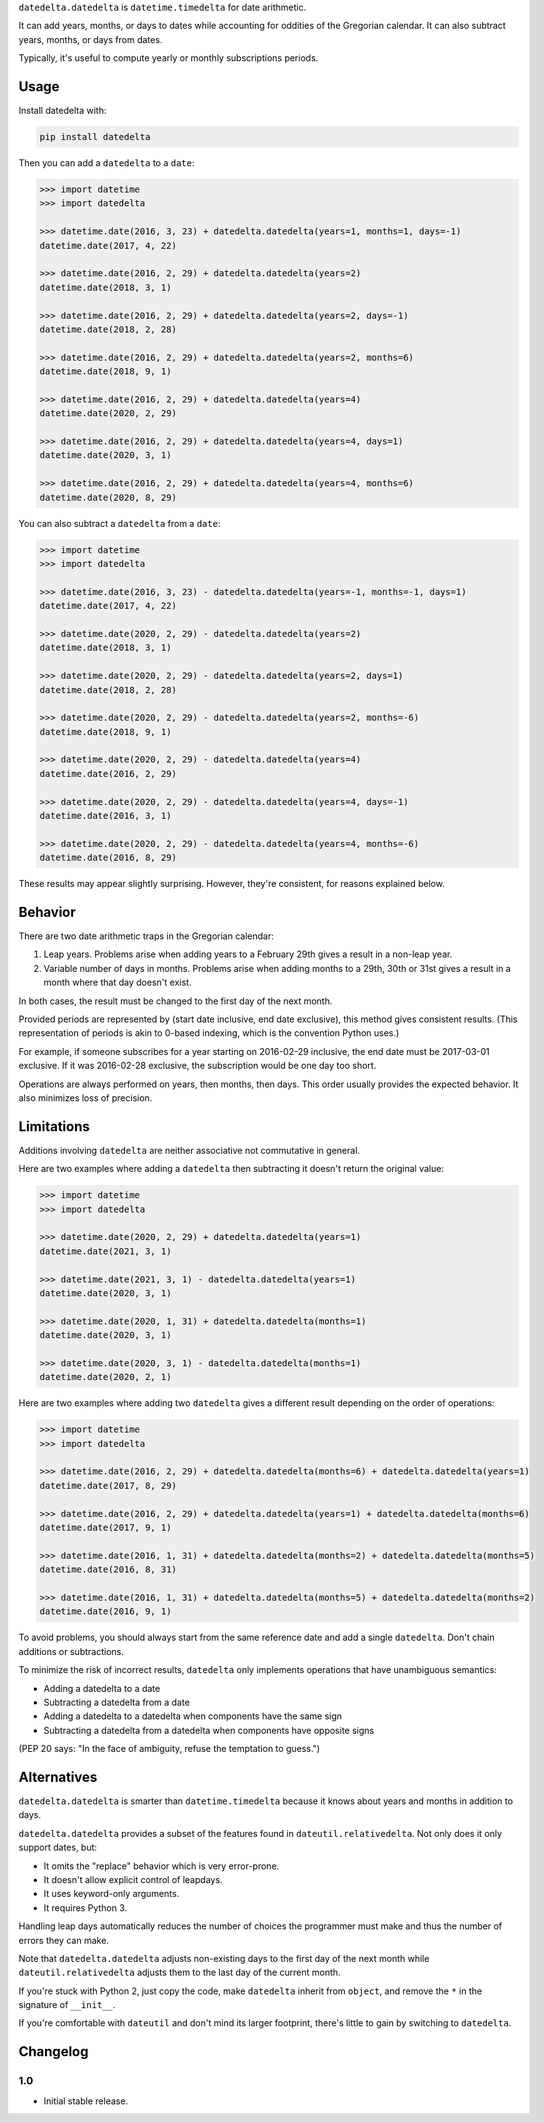 ``datedelta.datedelta`` is ``datetime.timedelta`` for date arithmetic.

It can add years, months, or days to dates while accounting for oddities of the
Gregorian calendar. It can also subtract years, months, or days from dates.

Typically, it's useful to compute yearly or monthly subscriptions periods.

Usage
=====

Install datedelta with:

.. code-block:: bash

    pip install datedelta

Then you can add a ``datedelta`` to a ``date``:

.. code-block:: python

    >>> import datetime
    >>> import datedelta

    >>> datetime.date(2016, 3, 23) + datedelta.datedelta(years=1, months=1, days=-1)
    datetime.date(2017, 4, 22)

    >>> datetime.date(2016, 2, 29) + datedelta.datedelta(years=2)
    datetime.date(2018, 3, 1)

    >>> datetime.date(2016, 2, 29) + datedelta.datedelta(years=2, days=-1)
    datetime.date(2018, 2, 28)

    >>> datetime.date(2016, 2, 29) + datedelta.datedelta(years=2, months=6)
    datetime.date(2018, 9, 1)

    >>> datetime.date(2016, 2, 29) + datedelta.datedelta(years=4)
    datetime.date(2020, 2, 29)

    >>> datetime.date(2016, 2, 29) + datedelta.datedelta(years=4, days=1)
    datetime.date(2020, 3, 1)

    >>> datetime.date(2016, 2, 29) + datedelta.datedelta(years=4, months=6)
    datetime.date(2020, 8, 29)

You can also subtract a ``datedelta`` from a ``date``:

.. code-block:: python

    >>> import datetime
    >>> import datedelta

    >>> datetime.date(2016, 3, 23) - datedelta.datedelta(years=-1, months=-1, days=1)
    datetime.date(2017, 4, 22)

    >>> datetime.date(2020, 2, 29) - datedelta.datedelta(years=2)
    datetime.date(2018, 3, 1)

    >>> datetime.date(2020, 2, 29) - datedelta.datedelta(years=2, days=1)
    datetime.date(2018, 2, 28)

    >>> datetime.date(2020, 2, 29) - datedelta.datedelta(years=2, months=-6)
    datetime.date(2018, 9, 1)

    >>> datetime.date(2020, 2, 29) - datedelta.datedelta(years=4)
    datetime.date(2016, 2, 29)

    >>> datetime.date(2020, 2, 29) - datedelta.datedelta(years=4, days=-1)
    datetime.date(2016, 3, 1)

    >>> datetime.date(2020, 2, 29) - datedelta.datedelta(years=4, months=-6)
    datetime.date(2016, 8, 29)

These results may appear slightly surprising. However, they're consistent, for
reasons explained below.

Behavior
========

There are two date arithmetic traps in the Gregorian calendar:

1. Leap years. Problems arise when adding years to a February 29th gives a
   result in a non-leap year.

2. Variable number of days in months. Problems arise when adding months to a
   29th, 30th or 31st gives a result in a month where that day doesn't exist.

In both cases, the result must be changed to the first day of the next month.

Provided periods are represented by (start date inclusive, end date exclusive),
this method gives consistent results. (This representation of periods is akin
to 0-based indexing, which is the convention Python uses.)

For example, if someone subscribes for a year starting on 2016-02-29 inclusive,
the end date must be 2017-03-01 exclusive. If it was 2016-02-28 exclusive, the
subscription would be one day too short.

Operations are always performed on years, then months, then days. This order
usually provides the expected behavior. It also minimizes loss of precision.

Limitations
===========

Additions involving ``datedelta`` are neither associative not commutative in
general.

Here are two examples where adding a ``datedelta`` then subtracting it doesn't
return the original value:

.. code-block:: python

    >>> import datetime
    >>> import datedelta

    >>> datetime.date(2020, 2, 29) + datedelta.datedelta(years=1)
    datetime.date(2021, 3, 1)

    >>> datetime.date(2021, 3, 1) - datedelta.datedelta(years=1)
    datetime.date(2020, 3, 1)

    >>> datetime.date(2020, 1, 31) + datedelta.datedelta(months=1)
    datetime.date(2020, 3, 1)

    >>> datetime.date(2020, 3, 1) - datedelta.datedelta(months=1)
    datetime.date(2020, 2, 1)

Here are two examples where adding two ``datedelta`` gives a different result
depending on the order of operations:

.. code-block:: python

    >>> import datetime
    >>> import datedelta

    >>> datetime.date(2016, 2, 29) + datedelta.datedelta(months=6) + datedelta.datedelta(years=1)
    datetime.date(2017, 8, 29)

    >>> datetime.date(2016, 2, 29) + datedelta.datedelta(years=1) + datedelta.datedelta(months=6)
    datetime.date(2017, 9, 1)

    >>> datetime.date(2016, 1, 31) + datedelta.datedelta(months=2) + datedelta.datedelta(months=5)
    datetime.date(2016, 8, 31)

    >>> datetime.date(2016, 1, 31) + datedelta.datedelta(months=5) + datedelta.datedelta(months=2)
    datetime.date(2016, 9, 1)

To avoid problems, you should always start from the same reference date and add
a single ``datedelta``. Don't chain additions or subtractions.

To minimize the risk of incorrect results, ``datedelta`` only implements
operations that have unambiguous semantics:

* Adding a datedelta to a date
* Subtracting a datedelta from a date
* Adding a datedelta to a datedelta when components have the same sign
* Subtracting a datedelta from a datedelta when components have opposite signs

(PEP 20 says: "In the face of ambiguity, refuse the temptation to guess.")

Alternatives
============

``datedelta.datedelta`` is smarter than ``datetime.timedelta`` because it knows
about years and months in addition to days.

``datedelta.datedelta`` provides a subset of the features found in
``dateutil.relativedelta``. Not only does it only support dates, but:

* It omits the "replace" behavior which is very error-prone.
* It doesn't allow explicit control of leapdays.
* It uses keyword-only arguments.
* It requires Python 3.

Handling leap days automatically reduces the number of choices the programmer
must make and thus the number of errors they can make.

Note that ``datedelta.datedelta`` adjusts non-existing days to the first day of
the next month while ``dateutil.relativedelta`` adjusts them to the last day of
the current month.

If you're stuck with Python 2, just copy the code, make ``datedelta`` inherit
from ``object``, and remove the ``*`` in the signature of ``__init__``.

If you're comfortable with ``dateutil`` and don't mind its larger footprint,
there's little to gain by switching to ``datedelta``.

Changelog
=========

1.0
---

* Initial stable release.


